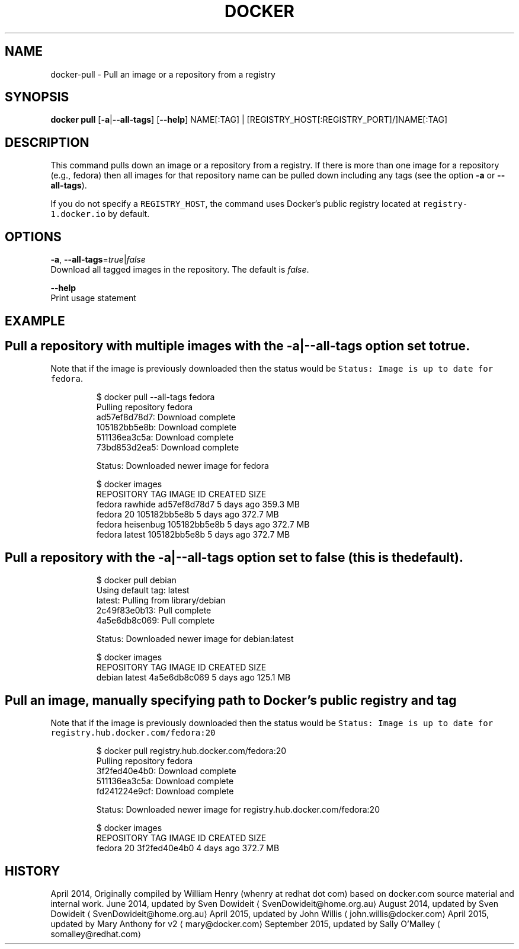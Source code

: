 .TH "DOCKER" "1" " Docker User Manuals" "Docker Community" "JUNE 2014"  ""


.SH NAME
.PP
docker\-pull \- Pull an image or a repository from a registry


.SH SYNOPSIS
.PP
\fBdocker pull\fP
[\fB\-a\fP|\fB\-\-all\-tags\fP]
[\fB\-\-help\fP]
NAME[:TAG] | [REGISTRY\_HOST[:REGISTRY\_PORT]/]NAME[:TAG]


.SH DESCRIPTION
.PP
This command pulls down an image or a repository from a registry. If
there is more than one image for a repository (e.g., fedora) then all
images for that repository name can be pulled down including any tags
(see the option \fB\-a\fP or \fB\-\-all\-tags\fP).

.PP
If you do not specify a \fB\fCREGISTRY\_HOST\fR, the command uses Docker's public
registry located at \fB\fCregistry\-1.docker.io\fR by default.


.SH OPTIONS
.PP
\fB\-a\fP, \fB\-\-all\-tags\fP=\fItrue\fP|\fIfalse\fP
   Download all tagged images in the repository. The default is \fIfalse\fP.

.PP
\fB\-\-help\fP
  Print usage statement


.SH EXAMPLE
.SH Pull a repository with multiple images with the \-a|\-\-all\-tags option set to true.
.PP
Note that if the  image is previously downloaded then the status would be
\fB\fCStatus: Image is up to date for fedora\fR.

.PP
.RS

.nf
$ docker pull \-\-all\-tags fedora
Pulling repository fedora
ad57ef8d78d7: Download complete
105182bb5e8b: Download complete
511136ea3c5a: Download complete
73bd853d2ea5: Download complete

Status: Downloaded newer image for fedora

$ docker images
REPOSITORY   TAG         IMAGE ID        CREATED      SIZE
fedora       rawhide     ad57ef8d78d7    5 days ago   359.3 MB
fedora       20          105182bb5e8b    5 days ago   372.7 MB
fedora       heisenbug   105182bb5e8b    5 days ago   372.7 MB
fedora       latest      105182bb5e8b    5 days ago   372.7 MB

.fi
.RE

.SH Pull a repository with the \-a|\-\-all\-tags option set to false (this is the default).
.PP
.RS

.nf
$ docker pull debian
Using default tag: latest
latest: Pulling from library/debian
2c49f83e0b13: Pull complete 
4a5e6db8c069: Pull complete 

Status: Downloaded newer image for debian:latest

$ docker images
REPOSITORY   TAG         IMAGE ID        CREATED      SIZE
debian       latest     4a5e6db8c069     5 days ago   125.1 MB

.fi
.RE

.SH Pull an image, manually specifying path to Docker's public registry and tag
.PP
Note that if the  image is previously downloaded then the status would be
\fB\fCStatus: Image is up to date for registry.hub.docker.com/fedora:20\fR

.PP
.RS

.nf
$ docker pull registry.hub.docker.com/fedora:20
Pulling repository fedora
3f2fed40e4b0: Download complete 
511136ea3c5a: Download complete 
fd241224e9cf: Download complete 

Status: Downloaded newer image for registry.hub.docker.com/fedora:20

$ docker images
REPOSITORY   TAG         IMAGE ID        CREATED      SIZE
fedora       20          3f2fed40e4b0    4 days ago   372.7 MB

.fi
.RE


.SH HISTORY
.PP
April 2014, Originally compiled by William Henry (whenry at redhat dot com)
based on docker.com source material and internal work.
June 2014, updated by Sven Dowideit 
\[la]SvenDowideit@home.org.au\[ra]
August 2014, updated by Sven Dowideit 
\[la]SvenDowideit@home.org.au\[ra]
April 2015, updated by John Willis 
\[la]john.willis@docker.com\[ra]
April 2015, updated by Mary Anthony for v2 
\[la]mary@docker.com\[ra]
September 2015, updated by Sally O'Malley 
\[la]somalley@redhat.com\[ra]

